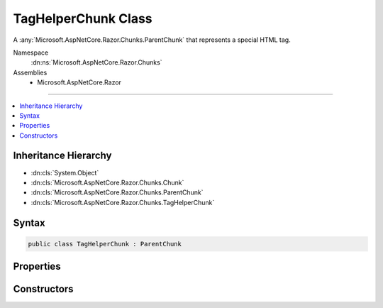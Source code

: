 

TagHelperChunk Class
====================






A :any:`Microsoft.AspNetCore.Razor.Chunks.ParentChunk` that represents a special HTML tag.


Namespace
    :dn:ns:`Microsoft.AspNetCore.Razor.Chunks`
Assemblies
    * Microsoft.AspNetCore.Razor

----

.. contents::
   :local:



Inheritance Hierarchy
---------------------


* :dn:cls:`System.Object`
* :dn:cls:`Microsoft.AspNetCore.Razor.Chunks.Chunk`
* :dn:cls:`Microsoft.AspNetCore.Razor.Chunks.ParentChunk`
* :dn:cls:`Microsoft.AspNetCore.Razor.Chunks.TagHelperChunk`








Syntax
------

.. code-block:: csharp

    public class TagHelperChunk : ParentChunk








.. dn:class:: Microsoft.AspNetCore.Razor.Chunks.TagHelperChunk
    :hidden:

.. dn:class:: Microsoft.AspNetCore.Razor.Chunks.TagHelperChunk

Properties
----------

.. dn:class:: Microsoft.AspNetCore.Razor.Chunks.TagHelperChunk
    :noindex:
    :hidden:

    
    .. dn:property:: Microsoft.AspNetCore.Razor.Chunks.TagHelperChunk.Attributes
    
        
    
        
        The HTML attributes.
    
        
        :rtype: System.Collections.Generic.IList<System.Collections.Generic.IList`1>{System.Collections.Generic.KeyValuePair<System.Collections.Generic.KeyValuePair`2>{System.String<System.String>, Microsoft.AspNetCore.Razor.Chunks.Chunk<Microsoft.AspNetCore.Razor.Chunks.Chunk>}}
    
        
        .. code-block:: csharp
    
            public IList<KeyValuePair<string, Chunk>> Attributes
            {
                get;
                set;
            }
    
    .. dn:property:: Microsoft.AspNetCore.Razor.Chunks.TagHelperChunk.Descriptors
    
        
    
        
        The :any:`Microsoft.AspNetCore.Razor.Compilation.TagHelpers.TagHelperDescriptor`\s that are associated with the tag helpers HTML element.
    
        
        :rtype: System.Collections.Generic.IEnumerable<System.Collections.Generic.IEnumerable`1>{Microsoft.AspNetCore.Razor.Compilation.TagHelpers.TagHelperDescriptor<Microsoft.AspNetCore.Razor.Compilation.TagHelpers.TagHelperDescriptor>}
    
        
        .. code-block:: csharp
    
            public IEnumerable<TagHelperDescriptor> Descriptors
            {
                get;
                set;
            }
    
    .. dn:property:: Microsoft.AspNetCore.Razor.Chunks.TagHelperChunk.TagMode
    
        
    
        
        Gets the HTML syntax of the element in the Razor source.
    
        
        :rtype: Microsoft.AspNetCore.Razor.TagHelpers.TagMode
    
        
        .. code-block:: csharp
    
            public TagMode TagMode
            {
                get;
            }
    
    .. dn:property:: Microsoft.AspNetCore.Razor.Chunks.TagHelperChunk.TagName
    
        
    
        
        The HTML tag name.
    
        
        :rtype: System.String
    
        
        .. code-block:: csharp
    
            public string TagName
            {
                get;
                set;
            }
    

Constructors
------------

.. dn:class:: Microsoft.AspNetCore.Razor.Chunks.TagHelperChunk
    :noindex:
    :hidden:

    
    .. dn:constructor:: Microsoft.AspNetCore.Razor.Chunks.TagHelperChunk.TagHelperChunk(System.String, Microsoft.AspNetCore.Razor.TagHelpers.TagMode, System.Collections.Generic.IList<System.Collections.Generic.KeyValuePair<System.String, Microsoft.AspNetCore.Razor.Chunks.Chunk>>, System.Collections.Generic.IEnumerable<Microsoft.AspNetCore.Razor.Compilation.TagHelpers.TagHelperDescriptor>)
    
        
    
        
        Instantiates a new :any:`Microsoft.AspNetCore.Razor.Chunks.TagHelperChunk`\.
    
        
    
        
        :param tagName: The tag name associated with the tag helpers HTML element.
        
        :type tagName: System.String
    
        
        :param tagMode: HTML syntax of the element in the Razor source.
        
        :type tagMode: Microsoft.AspNetCore.Razor.TagHelpers.TagMode
    
        
        :param attributes: The attributes associated with the tag helpers HTML element.
        
        :type attributes: System.Collections.Generic.IList<System.Collections.Generic.IList`1>{System.Collections.Generic.KeyValuePair<System.Collections.Generic.KeyValuePair`2>{System.String<System.String>, Microsoft.AspNetCore.Razor.Chunks.Chunk<Microsoft.AspNetCore.Razor.Chunks.Chunk>}}
    
        
        :param descriptors: 
            The :any:`Microsoft.AspNetCore.Razor.Compilation.TagHelpers.TagHelperDescriptor`\s associated with this tag helpers HTML element.
        
        :type descriptors: System.Collections.Generic.IEnumerable<System.Collections.Generic.IEnumerable`1>{Microsoft.AspNetCore.Razor.Compilation.TagHelpers.TagHelperDescriptor<Microsoft.AspNetCore.Razor.Compilation.TagHelpers.TagHelperDescriptor>}
    
        
        .. code-block:: csharp
    
            public TagHelperChunk(string tagName, TagMode tagMode, IList<KeyValuePair<string, Chunk>> attributes, IEnumerable<TagHelperDescriptor> descriptors)
    

